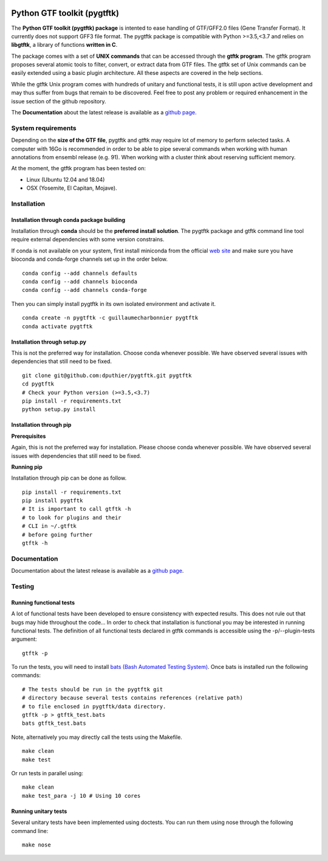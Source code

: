 .. image:: https://img.shields.io/github/license/mashape/apistatus.svg
    :alt: Licence
    :target: https://github.com/dputhier/pygtftk

.. image:: https://badge.fury.io/py/pygtftk.svg
    :alt: PyPI
    :target: https://badge.fury.io/py/pygtftk

.. image::  https://img.shields.io/badge/contributions-welcome-brightgreen.svg
    :alt: GitHub
    :target: https://github.com/dputhier/pygtftk/blob/master/CONTRIBUTING.rst

.. image:: https://travis-ci.org/dputhier/pygtftk.svg?branch=master
    :target: https://travis-ci.org/dputhier/pygtftk

.. image:: https://img.shields.io/github/repo-size/badges/shields.svg
    :target: https://travis-ci.org/dputhier/pygtftk

.. image:: https://anaconda.org/guillaumecharbonnier/pygtftk/badges/installer/conda.svg
    :target: https://anaconda.org/guillaumecharbonnier/pygtftk

.. image:: https://anaconda.org/guillaumecharbonnier/pygtftk/badges/platforms.svg
    :target: https://anaconda.org/guillaumecharbonnier/pygtftk

.. image:: https://anaconda.org/guillaumecharbonnier/pygtftk/badges/latest_release_date.svg
    :target: https://anaconda.org/guillaumecharbonnier/pygtftk

.. image:: https://anaconda.org/guillaumecharbonnier/pygtftk/badges/downloads.svg
    :target: https://anaconda.org/guillaumecharbonnier/pygtftk

.. highlight-language: shell



Python GTF toolkit (pygtftk)
=============================

The **Python GTF toolkit (pygtftk) package** is intented to ease handling of GTF/GFF2.0 files (Gene Transfer Format). It currently does not support GFF3 file format. The pygtftk package is compatible with Python  >=3.5,<3.7 and relies on **libgtftk**, a library of functions **written in C**.

The package comes with a set of **UNIX commands** that can be accessed through the **gtftk  program**. The gtftk program proposes several atomic tools to filter, convert, or extract data from GTF files. The gtftk set of Unix commands can be easily extended using a basic plugin architecture. All these aspects are covered in the help sections.

While the gtftk Unix program comes with hundreds of unitary and functional tests, it is still upon  active development and may thus suffer from bugs that remain to be discovered. Feel free to post any problem or required enhancement in the issue section of the github repository. 

The **Documentation** about the latest release is available as a `github page <https://dputhier.github.io/pygtftk/>`_.

System requirements
--------------------

Depending on the **size of the GTF file**, pygtftk and gtftk may require lot of memory to perform selected tasks. A computer with 16Go is recommended in order to be able to pipe several commands when working with human annotations from ensembl release (e.g. 91). When working with a cluster think about reserving sufficient memory.

At the moment, the gtftk program has been tested on:

- Linux (Ubuntu 12.04 and 18.04)
- OSX (Yosemite, El Capitan, Mojave).


Installation
-------------

Installation through conda package building
~~~~~~~~~~~~~~~~~~~~~~~~~~~~~~~~~~~~~~~~~~~~

Installation through **conda** should be the **preferred install solution**. The pygtftk package and gtftk command line tool require external dependencies with some version constrains.

If conda is not available on your system, first install miniconda from the official `web site <http://conda.pydata.org/miniconda.html>`_ and make sure you have bioconda and conda-forge channels set up in the order below. ::

    conda config --add channels defaults
    conda config --add channels bioconda
    conda config --add channels conda-forge

Then you can simply install pygtftk in its own isolated environment and activate it. ::

    conda create -n pygtftk -c guillaumecharbonnier pygtftk
    conda activate pygtftk


Installation through setup.py
~~~~~~~~~~~~~~~~~~~~~~~~~~~~~

This is not the preferred way for installation. Choose conda whenever possible. We have observed several issues with dependencies that still need to be fixed. ::

    git clone git@github.com:dputhier/pygtftk.git pygtftk
    cd pygtftk
    # Check your Python version (>=3.5,<3.7)
    pip install -r requirements.txt
    python setup.py install


Installation through pip
~~~~~~~~~~~~~~~~~~~~~~~~~~~~

**Prerequisites**

 
Again, this is not the preferred way for installation. Please choose conda whenever possible. We have observed several issues with dependencies that still need to be fixed.

**Running pip**


Installation through pip can be done as follow. ::

    pip install -r requirements.txt
    pip install pygtftk
    # It is important to call gtftk -h
    # to look for plugins and their
    # CLI in ~/.gtftk
    # before going further
    gtftk -h     



Documentation
--------------

Documentation about the latest release is available as a `github page <https://dputhier.github.io/pygtftk/>`_.

Testing
--------

Running functional tests
~~~~~~~~~~~~~~~~~~~~~~~~~~~~

A lot of functional tests have been developed to ensure consistency with expected results. This does not rule out that bugs may hide throughout the code... In order to check that installation is functional you may be interested in running functional tests. The definition of all functional tests declared in  gtftk commands is accessible using the -p/--plugin-tests argument: ::

    gtftk -p


To run the tests, you will need to install `bats (Bash Automated Testing System) <https://github.com/sstephenson/bats>`_. Once bats is installed run the following commands: ::

    # The tests should be run in the pygtftk git
    # directory because several tests contains references (relative path)
    # to file enclosed in pygtftk/data directory.
    gtftk -p > gtftk_test.bats
    bats gtftk_test.bats


Note, alternatively you may directly call the tests using the Makefile. ::

    make clean
    make test


Or run tests in parallel using: ::

    make clean
    make test_para -j 10 # Using 10 cores

        

Running unitary tests
~~~~~~~~~~~~~~~~~~~~~~~~~~~~

Several unitary tests have been implemented using doctests. You can run them using nose through the following command line: ::

    make nose



